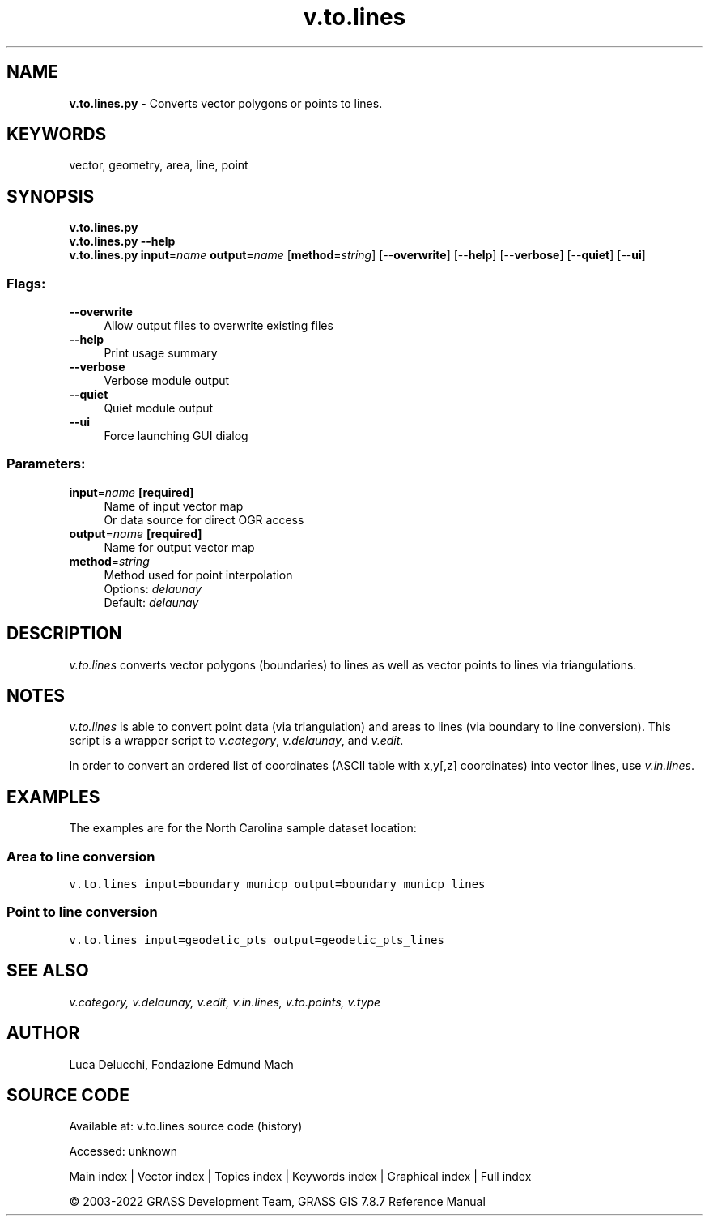 .TH v.to.lines 1 "" "GRASS 7.8.7" "GRASS GIS User's Manual"
.SH NAME
\fI\fBv.to.lines.py\fR\fR  \- Converts vector polygons or points to lines.
.SH KEYWORDS
vector, geometry, area, line, point
.SH SYNOPSIS
\fBv.to.lines.py\fR
.br
\fBv.to.lines.py \-\-help\fR
.br
\fBv.to.lines.py\fR \fBinput\fR=\fIname\fR \fBoutput\fR=\fIname\fR  [\fBmethod\fR=\fIstring\fR]   [\-\-\fBoverwrite\fR]  [\-\-\fBhelp\fR]  [\-\-\fBverbose\fR]  [\-\-\fBquiet\fR]  [\-\-\fBui\fR]
.SS Flags:
.IP "\fB\-\-overwrite\fR" 4m
.br
Allow output files to overwrite existing files
.IP "\fB\-\-help\fR" 4m
.br
Print usage summary
.IP "\fB\-\-verbose\fR" 4m
.br
Verbose module output
.IP "\fB\-\-quiet\fR" 4m
.br
Quiet module output
.IP "\fB\-\-ui\fR" 4m
.br
Force launching GUI dialog
.SS Parameters:
.IP "\fBinput\fR=\fIname\fR \fB[required]\fR" 4m
.br
Name of input vector map
.br
Or data source for direct OGR access
.IP "\fBoutput\fR=\fIname\fR \fB[required]\fR" 4m
.br
Name for output vector map
.IP "\fBmethod\fR=\fIstring\fR" 4m
.br
Method used for point interpolation
.br
Options: \fIdelaunay\fR
.br
Default: \fIdelaunay\fR
.SH DESCRIPTION
\fIv.to.lines\fR converts vector polygons (boundaries) to lines as well
as vector points to lines via triangulations.
.SH NOTES
\fIv.to.lines\fR is able to convert point data (via triangulation)
and areas to lines (via boundary to line conversion).
This script is a wrapper script to \fIv.category\fR,
\fIv.delaunay\fR, and \fIv.edit\fR.
.PP
In order to convert an ordered list of coordinates (ASCII table with
x,y[,z] coordinates) into vector lines, use \fIv.in.lines\fR.
.SH EXAMPLES
The examples are for the North Carolina sample dataset location:
.SS Area to line conversion
.br
.nf
\fC
v.to.lines input=boundary_municp output=boundary_municp_lines
\fR
.fi
.SS Point to line conversion
.br
.nf
\fC
v.to.lines input=geodetic_pts output=geodetic_pts_lines
\fR
.fi
.SH SEE ALSO
\fI
v.category,
v.delaunay,
v.edit,
v.in.lines,
v.to.points,
v.type
\fR
.SH AUTHOR
Luca Delucchi, Fondazione Edmund Mach
.SH SOURCE CODE
.PP
Available at:
v.to.lines source code
(history)
.PP
Accessed: unknown
.PP
Main index |
Vector index |
Topics index |
Keywords index |
Graphical index |
Full index
.PP
© 2003\-2022
GRASS Development Team,
GRASS GIS 7.8.7 Reference Manual
